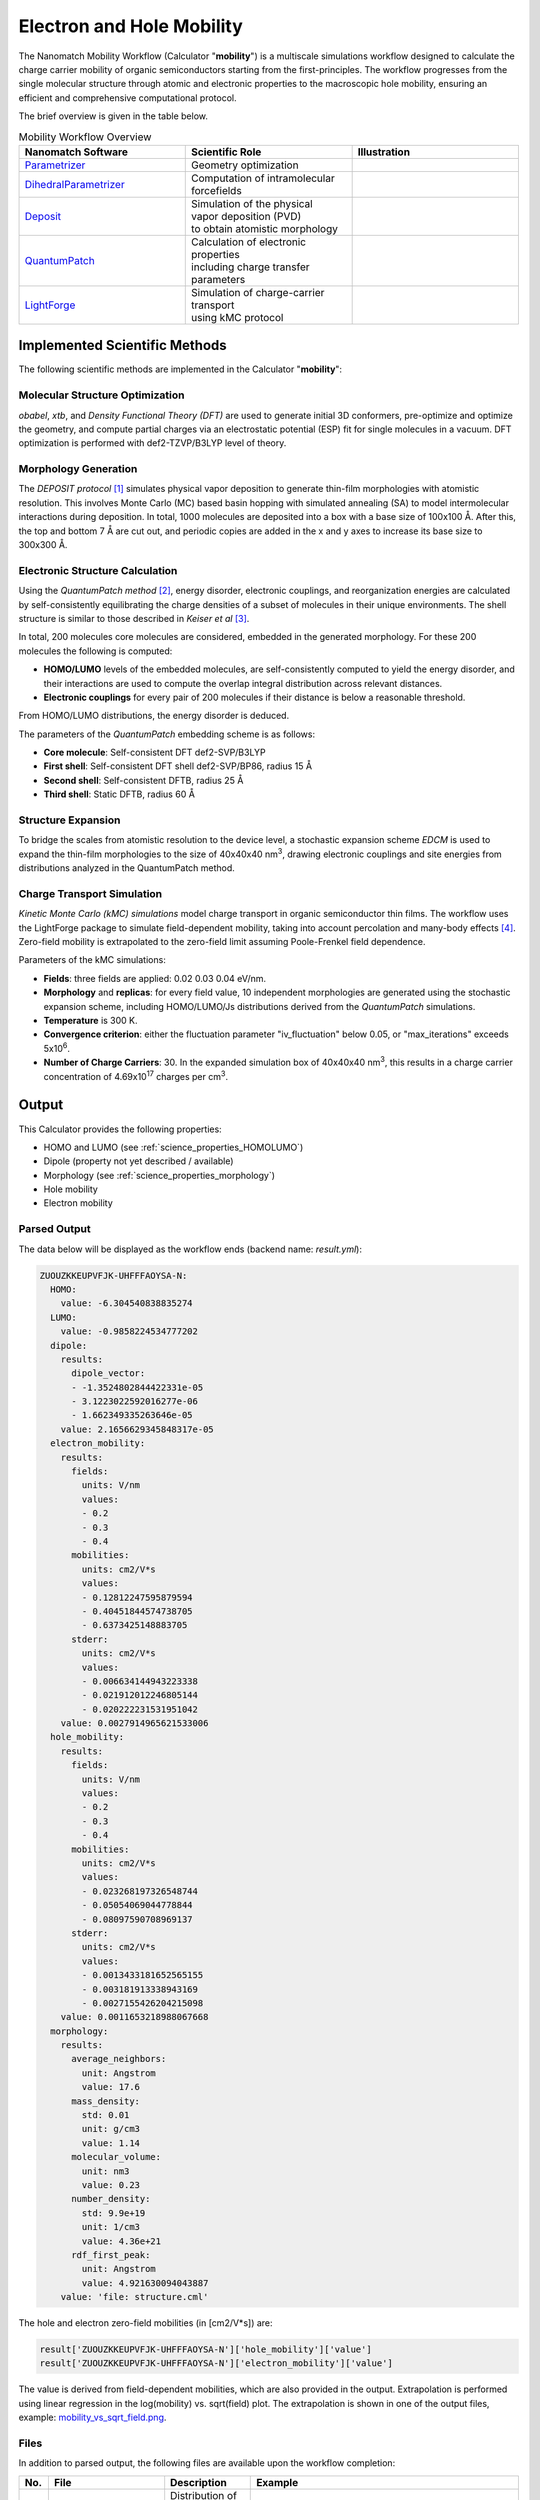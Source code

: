 .. _science_calculators_mobility:

Electron and Hole Mobility
==========================


The Nanomatch Mobility Workflow (Calculator "**mobility**") is a multiscale simulations workflow designed to calculate the charge carrier mobility of organic semiconductors starting from the first-principles.
The workflow progresses from the single molecular structure through atomic and electronic properties to the macroscopic hole mobility, ensuring an efficient and comprehensive computational protocol.

The brief overview is given in the table below.


.. list-table:: Mobility Workflow Overview
   :widths: 30 30 30
   :header-rows: 1

   * - **Nanomatch Software**
     - **Scientific Role**
     - **Illustration**
   * - `Parametrizer <http://docs.nanomatch.de/nanomatch-modules/Parametrizer/Parametrizer.html>`_
     - | Geometry optimization
     - .. image:: mobility/parametrizer.png
          :width: 300px
          :align: center
   * - `DihedralParametrizer <http://docs.nanomatch.de/nanomatch-modules/DihedralParametrizer/DihedralParametrizer.html>`_
     - | Computation of intramolecular
       | forcefields
     - .. image:: mobility/dhp.png
          :width: 300px
          :align: center
   * - `Deposit <http://docs.nanomatch.de/nanomatch-modules/Deposit/Deposit.html>`_
     - | Simulation of the physical
       | vapor deposition (PVD)
       | to obtain atomistic morphology
     - .. image:: mobility/deposit.png
          :width: 300px
          :align: center
   * - `QuantumPatch <http://docs.nanomatch.de/nanomatch-modules/QuantumPatch/QuantumPatch.html>`_
     - | Calculation of electronic properties
       | including charge transfer parameters
     - .. image:: mobility/quantumpatch.png
          :width: 300px
          :align: center
   * - `LightForge <http://docs.nanomatch.de/nanomatch-modules/LightForge/LightForge.html>`_
     - | Simulation of charge-carrier transport
       | using kMC protocol
     - .. image:: mobility/lightforge.png
          :width: 300px
          :align: center


Implemented Scientific Methods
------------------------------

The following scientific methods are implemented in the Calculator "**mobility**":

Molecular Structure Optimization
~~~~~~~~~~~~~~~~~~~~~~~~~~~~~~~~

*obabel*, *xtb*, and *Density Functional Theory (DFT)* are used to generate initial 3D conformers, pre-optimize and optimize the geometry, and compute partial charges via an electrostatic potential (ESP) fit for single molecules in a vacuum. DFT optimization is performed with def2-TZVP/B3LYP level of theory.

Morphology Generation
~~~~~~~~~~~~~~~~~~~~~

The *DEPOSIT protocol* [1]_ simulates physical vapor deposition to generate thin-film morphologies with atomistic resolution. This involves Monte Carlo (MC) based basin hopping with simulated annealing (SA) to model intermolecular interactions during deposition. In total, 1000 molecules are deposited into a box with a base size of 100x100 Å. After this, the top and bottom 7 Å are cut out, and periodic copies are added in the x and y axes to increase its base size to 300x300 Å.

Electronic Structure Calculation
~~~~~~~~~~~~~~~~~~~~~~~~~~~~~~~~

Using the *QuantumPatch method* [2]_, energy disorder, electronic couplings, and reorganization energies are calculated by self-consistently equilibrating the charge densities of a subset of molecules in their unique environments.
The shell structure is similar to those described in *Keiser et al* [3]_.

In total, 200 molecules core molecules are considered, embedded in the generated morphology.
For these 200 molecules the following is computed:

- **HOMO/LUMO** levels of the embedded molecules, are self-consistently computed to yield the energy disorder, and their interactions are used to compute the overlap integral distribution across relevant distances.
- **Electronic couplings** for every pair of 200 molecules if their distance is below a reasonable threshold.

From HOMO/LUMO distributions, the energy disorder is deduced.


The parameters of the *QuantumPatch* embedding scheme is as follows:

- **Core molecule**: Self-consistent DFT def2-SVP/B3LYP
- **First shell**: Self-consistent DFT shell def2-SVP/BP86, radius 15 Å
- **Second shell**: Self-consistent DFTB, radius 25 Å
- **Third shell**: Static DFTB, radius 60 Å


Structure Expansion
~~~~~~~~~~~~~~~~~~~
To bridge the scales from atomistic resolution to the device level, a stochastic expansion scheme *EDCM* is used to expand the thin-film morphologies to the size of 40x40x40 nm\ :sup:`3`, drawing electronic couplings and site energies from distributions analyzed in the QuantumPatch method.


Charge Transport Simulation
~~~~~~~~~~~~~~~~~~~~~~~~~~~

*Kinetic Monte Carlo (kMC) simulations* model charge transport in organic semiconductor thin films.
The workflow uses the LightForge package to simulate field-dependent mobility, taking into account percolation and many-body effects [4]_.
Zero-field mobility is extrapolated to the zero-field limit assuming Poole-Frenkel field dependence.

Parameters of the kMC simulations:

- **Fields**: three fields are applied: 0.02 0.03 0.04 eV/nm.
- **Morphology** and **replicas**: for every field value, 10 independent morphologies are generated using the stochastic expansion scheme, including HOMO/LUMO/Js distributions derived from the *QuantumPatch* simulations.
- **Temperature** is 300 K.
- **Convergence criterion**: either the fluctuation parameter "iv_fluctuation" below 0.05, or "max_iterations" exceeds 5x10\ :sup:`6`.
- **Number of Charge Carriers**: 30. In the expanded simulation box of 40x40x40 nm\ :sup:`3`, this results in a charge carrier concentration of 4.69x10\ :sup:`17` charges per cm\ :sup:`3`.


Output
------

This Calculator provides the following properties:

- HOMO and LUMO (see :ref:`science_properties_HOMOLUMO`)
- Dipole (property not yet described / available)
- Morphology (see :ref:`science_properties_morphology`)
- Hole mobility
- Electron mobility

Parsed Output
~~~~~~~~~~~~~
The data below will be displayed as the workflow ends (backend name: `result.yml`):

.. code-block:: yaml

    ZUOUZKKEUPVFJK-UHFFFAOYSA-N:
      HOMO:
        value: -6.304540838835274
      LUMO:
        value: -0.9858224534777202
      dipole:
        results:
          dipole_vector:
          - -1.3524802844422331e-05
          - 3.1223022592016277e-06
          - 1.662349335263646e-05
        value: 2.1656629345848317e-05
      electron_mobility:
        results:
          fields:
            units: V/nm
            values:
            - 0.2
            - 0.3
            - 0.4
          mobilities:
            units: cm2/V*s
            values:
            - 0.12812247595879594
            - 0.40451844574738705
            - 0.6373425148883705
          stderr:
            units: cm2/V*s
            values:
            - 0.006634144943223338
            - 0.021912012246805144
            - 0.020222231531951042
        value: 0.0027914965621533006
      hole_mobility:
        results:
          fields:
            units: V/nm
            values:
            - 0.2
            - 0.3
            - 0.4
          mobilities:
            units: cm2/V*s
            values:
            - 0.023268197326548744
            - 0.05054069044778844
            - 0.08097590708969137
          stderr:
            units: cm2/V*s
            values:
            - 0.0013433181652565155
            - 0.003181913338943169
            - 0.0027155426204215098
        value: 0.0011653218988067668
      morphology:
        results:
          average_neighbors:
            unit: Angstrom
            value: 17.6
          mass_density:
            std: 0.01
            unit: g/cm3
            value: 1.14
          molecular_volume:
            unit: nm3
            value: 0.23
          number_density:
            std: 9.9e+19
            unit: 1/cm3
            value: 4.36e+21
          rdf_first_peak:
            unit: Angstrom
            value: 4.921630094043887
        value: 'file: structure.cml'


The hole and electron zero-field mobilities (in [cm2/V*s]) are:

.. code-block:: yaml

   result['ZUOUZKKEUPVFJK-UHFFFAOYSA-N']['hole_mobility']['value']
   result['ZUOUZKKEUPVFJK-UHFFFAOYSA-N']['electron_mobility']['value']

The value is derived from field-dependent mobilities, which are also provided in the output. Extrapolation is performed using linear regression in the log(mobility) vs. sqrt(field) plot. The extrapolation is shown in one of the output files, example: `mobility_vs_sqrt_field.png <../../../../../docs/build/html/_static/science/calculators/mobility/mobility_vs_sqrt_field.png>`_.

Files
~~~~~~~~~

In addition to parsed output, the following files are available upon the workflow completion:

.. list-table::
   :header-rows: 1
   :widths: 5 15 15 50

   * - No.
     - File
     - Description
     - Example
   * - 1
     - DeltaE.png
     - | Distribution of the HOMO/LUMO
       | levels, local and global,
       | values of computed disorder.
     - .. image:: mobility/DeltaE.png
          :width: 300px
          :align: center
   * - 2
     - output_molecule.mol2
     - | Molecule output file in MOL2
       | format.
     - `output_molecule.mol2 <../../../../../docs/build/html/_static/science/calculators/mobility/output_molecule.mol2>`_
   * - 3
     - summary_RDF.png
     - | Radial distribution function
       | (RDF).
     - .. image:: mobility/summary_RDF.png
          :width: 300px
          :align: center
   * - 4
     - | hole_mobility
       | _vs_sqrt_field.png
     - | Poole-Frenkel plot of the
       | hole mobility versus the
       | square root of the
       | electric field.
     - .. image:: mobility/hole_mobility_vs_sqrt_field.png
          :width: 300px
          :align: center
   * - 5
     - | electron_mobility
       | _vs_sqrt_field.png
     - | Poole-Frenkel plot of the
       | electron mobility versus the
       | square root of the
       | electric field.
     - .. image:: mobility/electron_mobility_vs_sqrt_field.png
          :width: 300px
          :align: center
   * - 6
     - structure.cml
     - | Molecular structure in
       | CML format.
     - `structure.cml <../../../../../docs/build/html/_static/science/calculators/mobility/structure.cml>`_
   * - 7
     - | visualization_2D
       | _and_3D.png
     - | 2D and 3D visualizations
       | of the molecules
       | (center of geometries)
     - .. image:: mobility/visualization_2D_and_3D.png
          :width: 300px
          :align: center


Benchmark
---------

Benchmark set
~~~~~~~~~~~~~~

The benchmark of the mobility workflow was performed against experimentally measured mobility of the materials consisting of the following molecules [3]_.

.. image:: https://www.frontiersin.org/files/Articles/801589/fchem-09-801589-HTML/image_m/fchem-09-801589-g001.jpg
   :width: 600px
   :align: center
   :alt: Molecules


Experimental verification
~~~~~~~~~~~~~~~~~~~~~~~~~

Excellent correlation with experimental data is observed for overwhelming majority of materials [3]_:


.. image:: https://www.frontiersin.org/files/Articles/801589/fchem-09-801589-HTML/image_m/fchem-09-801589-g003.jpg
   :width: 600px
   :align: center
   :alt: Experiment vs Theory


Superiority wrt Other Works
~~~~~~~~~~~~~~~~~~~~~~~~~~~

The table below compares simulated zero-field mobilities and material properties using present workflow to other theoretical works as reported in Keiser et al. [3]_ to prior works.

.. list-table:: Electronic properties and zero-field mobility computed in this work and reported in literature.
   :widths: 20 20 20 20 20 20
   :header-rows: 1

   * - Molecule
     - σ/meV
     - 〈J²r²〉/eV² Å²
     - λ/meV
     - µ₀/cm² V⁻¹ s⁻¹
     - Source
   * - Alq3p
     - 199
     - 1.0 × 10⁻²
     - 195
     - 2.6 × 10⁻⁹
     - SK
   * -
     - 224
     - 1.0 × 10⁻²
     - 296
     - 1.0 × 10⁻¹⁰
     - PF
   * - Alq3n
     - 182
     - 8.6 × 10⁻³
     - 215
     - 1.7 × 10⁻⁷
     - SK
   * - TPBin
     - 164
     - 2.5 × 10⁻³
     - 317
     - 4.3 × 10⁻⁷
     - SK
   * - BPBDn
     - 182
     - 5.2 × 10⁻³
     - 291
     - 1.3 × 10⁻⁶
     - SK
   * - DEPBp
     - 133
     - 2.4 × 10⁻³
     - 316
     - 6.0 × 10⁻⁶
     - SK
   * -
     - 130
     - 1.4 × 10⁻³
     - 266
     - 2.1 × 10⁻⁵
     - PF
   * - m-BPDp
     - 132
     - 1.6 × 10⁻³
     - 210
     - 8.8 × 10⁻⁶
     - SK
   * -
     - 110
     - 1.5 × 10⁻³
     - 143
     - 7.4 × 10⁻⁴
     - PF
   * -
     -
     -
     - 300
     - 1.7 × 10⁻³
     - DE
   * - BCPn
     - 139
     - 3.2 × 10⁻³
     - 314
     - 1.4 × 10⁻⁵
     - SK
   * -
     -
     -
     -
     - 1.8 × 10⁻²
     - PK
   * - NNPp
     - 124
     - 1.6 × 10⁻³
     - 281
     - 1.2 × 10⁻⁵
     - SK
   * -
     - 135
     - 1.6 × 10⁻³
     - 160
     - 4.3 × 10⁻⁵
     - PF
   * - spiroTADp
     - 105
     - 1.7 × 10⁻³
     - 139
     - 8.7 × 10⁻⁵
     - SK
   * -
     - 90
     -
     - 250
     - 1.6 × 10⁻³
     - NK
   * - TCTAp
     - 107
     - 1.7 × 10⁻³
     - 206
     - 1.3 × 10⁻⁴
     - SK
   * -
     - 136
     -
     - 257
     - 7.2 × 10⁻⁷
     - AM
   * -
     - 112
     -
     - 260
     - 1.0 × 10⁻⁴
     - NK
   * -
     -
     -
     - 290
     - 5.9 × 10⁻⁴
     - DE
   * - NPBp
     - 104
     - 1.4 × 10⁻³
     - 205
     - 1.8 × 10⁻⁴
     - SK
   * -
     - 130
     -
     - 203
     - 6.9 × 10⁻⁷
     - AM
   * -
     - 114
     -
     -
     - 1.3 × 10⁻⁵
     - PK
   * -
     - 144
     - 2.0 × 10⁻³
     - 158
     - 1.8 × 10⁻⁵
     - PF
   * -
     - 87
     -
     - 310
     - 1.1 × 10⁻³
     - NK
   * -
     -
     -
     - 280
     - 1.3 × 10⁻³
     - DE
   * - o-BPDp
     - 96
     - 1.8 × 10⁻³
     - 213
     - 3.2 × 10⁻⁴
     - SK
   * -
     -
     -
     - 310
     - 7.2 × 10⁻⁴
     - DE
   * - TpPyPBn
     - 123
     - 6.4 × 10⁻³
     - 200
     - 3.0 × 10⁻⁴
     - SK
   * - TPDp
     - 96
     - 1.7 × 10⁻³
     - 208
     - 7.9 × 10⁻⁴
     - SK
   * -
     - 129
     - 1.6 × 10⁻³
     - 110
     - 1.5 × 10⁻⁴
     - PF
   * -
     -
     -
     - 310
     - 8.3 × 10⁻⁴
     - DE
   * - p-BPDp
     - 94
     - 1.3 × 10⁻³
     - 173
     - 7.0 × 10⁻⁴
     - SK
   * -
     -
     -
     - 230
     - 3.8 × 10⁻⁴
     - DE
   * - TPDIp
     - 82
     - 4.8 × 10⁻³
     - 145
     - 1.0 × 10⁻³
     - SK
   * - TAPCp
     - 74
     - 1.4 × 10⁻³
     - 89
     - 4.6 × 10⁻³
     - SK


Abbreviations
~~~~~~~~~~~~~

* **SK**: Nanomatch Mobility Worflow (Keiser, S. et al., 2021 [3]_)
* **AF**: A. Fuchs et al. (2012), "Molecular origin of differences in hole and electron mobility in amorphous Alq₃—a multiscale simulation study," *Phys. Chem. Chem. Phys.*, 14, 4259-4270. URL: https://doi.org/10.1039/C2CP23489K
* **GA**: G. Aydin and I. Yavuz (2021), "Intrinsic Static/Dynamic Energetic Disorders of Amorphous Organic Semiconductors: Microscopic Simulations and Device Study," *J. Phys. Chem. C*, 125, 6862–6869. URL: https://doi.org/10.1021/acs.jpcc.0c11219
* **PK**: P. Kordt et al. (2015), "Modeling of Organic Light Emitting Diodes: From Molecular to Device Properties," *Adv. Funct. Mater.*, 25, 1955-1971. URL: https://doi.org/10.1002/adfm.201403004
* **AM**: A. Massé et al. (2016), "Ab initio charge-carrier mobility model for amorphous molecular semiconductors," *Phys. Rev. B*, 93, 195209. URL: https://doi.org/10.1103/PhysRevB.93.195209
* **DE**: D. Evans et al. (2016), "Estimation of charge carrier mobility in amorphous organic materials using percolation corrected random-walk model," *Org. Electron.*, 29, 50–56. URL: https://doi.org/10.1016/j.orgel.2015.11.021
* **PF**: P. Friederich et al. (2016), "Molecular Origin of the Charge Carrier Mobility in Small Molecule Organic Semiconductors," *Adv. Funct. Mater.*, 26, 5757–5763. URL: https://doi.org/10.1002/adfm.201601807
* **NK**: N. Kotadiya et al. (2018), "Rigorous Characterization and Predictive Modeling of Hole Transport in Amorphous Organic Semiconductors," *Adv. Electron. Mater.*, 4, 1800366. URL: https://doi.org/10.1002/aelm.201800366


References
----------

.. _ref1:

.. [1] Neumann, T., Friederich, P., Symalla, F., Meded, V., Wenzel, W., "Simulating Charge Transport in Organic Semiconductors: From Quantum Chemistry to Device Simulation," Journal of Computational Chemistry, 34 (31), 2013, 2716-2725. URL: https://onlinelibrary.wiley.com/doi/abs/10.1002/jcc.23445.

.. _ref2:

.. [2] Friederich, P., Symalla, F., Meded, V., Neumann, T., Wenzel, W., "Ab Initio Treatment of Disorder Effects in Amorphous Organic Materials: Toward Parameter Free Materials Simulation," Journal of Chemical Theory and Computation, 10 (9), 2014, 3720-3725. URL: https://doi.org/10.1021/ct500418f.

.. _ref3:

.. [3] Keiser, S., et al., "De Novo Calculation of the Charge Carrier Mobility in Amorphous Small Molecule Organic Semiconductors," Frontiers in Chemistry, 9, 2021. URL: https://www.frontiersin.org/articles/10.3389/fchem.2021.801589.

.. _ref4:

.. [4] Symalla, F., Friederich, P., Massé, A., Meded, V., Coehoorn, R., Bobbert, P., Wenzel, W., "Charge Transport by Superexchange in Molecular Host-Guest Systems," Physical Review Letters, 2016, 117, 276803. URL: https://doi.org/10.1103/PhysRevLett.117.276803.
